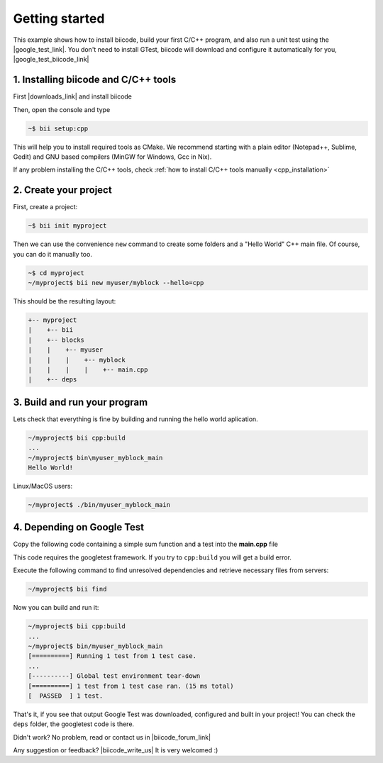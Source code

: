 .. _cpp_getting_started:

.. raw:: html

    <script>
     $(window).bind("load", function() {
         mixpanel.track("PageGettingStarted", { "Language": "C++" });
      });
    </script>


Getting started
=========================

This example shows how to install biicode, build your first C/C++ program, and also run a unit test using the |google_test_link|. You don't need to install GTest, biicode will download and configure it automatically for you, |google_test_biicode_link|


.. |google_test_link| raw:: html

   <a href="https://code.google.com/p/googletest" target="_blank">Google Test Framework</a>

.. |google_test_biicode_link| raw:: html

   <a href="https://www.biicode.com/google/blocks/google/gtest/branches/master" target="_blank">it is already in biicode!</a>


1. Installing biicode and C/C++ tools
-------------------------------------

First |downloads_link| and install biicode

.. |downloads_link| raw:: html

   <b><a href="https://www.biicode.com/downloads" target="_blank">download</a></b>
   

Then, open the console and type

.. code-block:: bash

   ~$ bii setup:cpp

This will help you to install required tools as CMake. We recommend starting with a plain editor (Notepad++, Sublime, Gedit) and GNU based compilers (MinGW for Windows, Gcc in Nix).

.. container:: infonote

    If any problem installing the C/C++ tools, check :ref:`how to install C/C++ tools manually <cpp_installation>`

2. Create your project
----------------------

First, create a project:

.. code-block:: bash

  ~$ bii init myproject

Then we can use the convenience ``new`` command to create some folders and a "Hello World" C++ main file. Of course, you can do it manually too.

.. code-block:: bash

  ~$ cd myproject
  ~/myproject$ bii new myuser/myblock --hello=cpp

This should be the resulting layout:

.. code-block:: text

  +-- myproject
  |    +-- bii
  |    +-- blocks
  |    |    +-- myuser
  |    |    |    +-- myblock
  |    |    |    |    +-- main.cpp
  |    +-- deps


3. Build and run your program
---------------------------------
Lets check that everything is fine by building and running the hello world aplication.

.. code-block:: bash

  ~/myproject$ bii cpp:build
  ...
  ~/myproject$ bin\myuser_myblock_main
  Hello World!

.. container:: infonote

    Linux/MacOS users:

    .. code-block:: bash

      ~/myproject$ ./bin/myuser_myblock_main


4. Depending on Google Test
----------------------------

Copy the following code containing a simple sum function and a test into the **main.cpp** file

.. code-block:: cpp
  :emphasize-lines: 1

  #include "google/gtest/gtest.h"
  int sum(int a, int b) {return a+b;}
  TEST(Sum, Normal) {
    EXPECT_EQ(5, sum(2, 3));
  }
  int main(int argc, char **argv) {
    testing::InitGoogleTest(&argc, argv);
    return RUN_ALL_TESTS();
  }

This code requires the googletest framework. If you try to ``cpp:build`` you will get a build error.


Execute the following command to find unresolved dependencies and retrieve necessary files from servers:

.. code-block:: bash

  ~/myproject$ bii find


Now you can build and run it:

.. code-block:: bash

  ~/myproject$ bii cpp:build
  ...
  ~/myproject$ bin/myuser_myblock_main
  [==========] Running 1 test from 1 test case.
  ...
  [----------] Global test environment tear-down
  [==========] 1 test from 1 test case ran. (15 ms total)
  [  PASSED  ] 1 test.


That's it, if you see that output Google Test was downloaded, configured and built in your project!
You can check the ``deps`` folder, the googletest code is there.

Didn't work? No problem, read or contact us in |biicode_forum_link|

.. |biicode_forum_link| raw:: html

   <a href="http://forum.biicode.com" target="_blank">the biicode forum</a>



Any suggestion or feedback? |biicode_write_us| It is very welcomed :)

.. |biicode_write_us| raw:: html

   <a href="mailto:info@biicode.com" target="_blank">Write us!</a>

